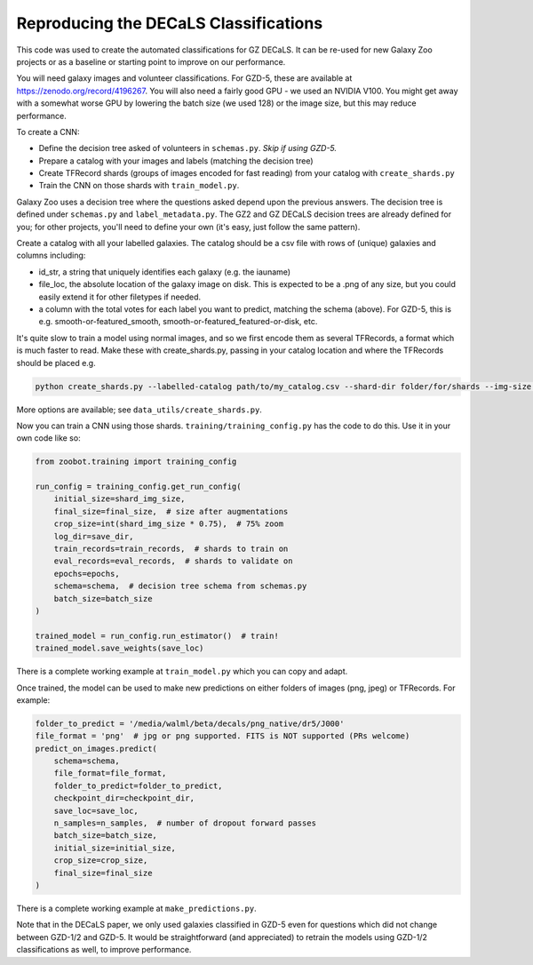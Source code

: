 .. _reproducing_decals:

Reproducing the DECaLS Classifications
======================================

This code was used to create the automated classifications for GZ DECaLS.
It can be re-used for new Galaxy Zoo projects or as a baseline or starting point to improve on our performance.

You will need galaxy images and volunteer classifications.
For GZD-5, these are available at `<https://zenodo.org/record/4196267>`_.
You will also need a fairly good GPU - we used an NVIDIA V100. You might get away with a somewhat worse GPU by lowering the batch size (we used 128) or the image size, but this may reduce performance.

To create a CNN:

- Define the decision tree asked of volunteers in ``schemas.py``. *Skip if using GZD-5.*
- Prepare a catalog with your images and labels (matching the decision tree)
- Create TFRecord shards (groups of images encoded for fast reading) from your catalog with ``create_shards.py``
- Train the CNN on those shards with ``train_model.py``.

Galaxy Zoo uses a decision tree where the questions asked depend upon the previous answers.
The decision tree is defined under ``schemas.py`` and ``label_metadata.py``.
The GZ2 and GZ DECaLS decision trees are already defined for you; for other projects, you'll need to define your own (it's easy, just follow the same pattern).

Create a catalog with all your labelled galaxies.
The catalog should be a csv file with rows of (unique) galaxies and columns including:

- id_str, a string that uniquely identifies each galaxy (e.g. the iauname)
- file_loc, the absolute location of the galaxy image on disk. This is expected to be a .png of any size, but you could easily extend it for other filetypes if needed.
- a column with the total votes for each label you want to predict, matching the schema (above).  For GZD-5, this is e.g. smooth-or-featured_smooth, smooth-or-featured_featured-or-disk, etc.

It's quite slow to train a model using normal images, and so we first encode them as several TFRecords, a format which is much faster to read.
Make these with create_shards.py, passing in your catalog location and where the TFRecords should be placed e.g.

.. code-block:: bash

    python create_shards.py --labelled-catalog path/to/my_catalog.csv --shard-dir folder/for/shards --img-size 300  --eval-size 5000

More options are available; see ``data_utils/create_shards.py``.

Now you can train a CNN using those shards. ``training/training_config.py`` has the code to do this. Use it in your own code like so:

.. code-block:: python

    from zoobot.training import training_config

    run_config = training_config.get_run_config(
        initial_size=shard_img_size,
        final_size=final_size,  # size after augmentations
        crop_size=int(shard_img_size * 0.75),  # 75% zoom
        log_dir=save_dir,
        train_records=train_records,  # shards to train on
        eval_records=eval_records,  # shards to validate on
        epochs=epochs,
        schema=schema,  # decision tree schema from schemas.py
        batch_size=batch_size
    )

    trained_model = run_config.run_estimator()  # train!
    trained_model.save_weights(save_loc)

There is a complete working example at ``train_model.py`` which you can copy and adapt.

Once trained, the model can be used to make new predictions on either folders of images (png, jpeg) or TFRecords. For example:

.. code-block:: python

    folder_to_predict = '/media/walml/beta/decals/png_native/dr5/J000'
    file_format = 'png'  # jpg or png supported. FITS is NOT supported (PRs welcome)
    predict_on_images.predict(
        schema=schema,
        file_format=file_format,
        folder_to_predict=folder_to_predict,
        checkpoint_dir=checkpoint_dir,
        save_loc=save_loc,
        n_samples=n_samples,  # number of dropout forward passes
        batch_size=batch_size,
        initial_size=initial_size,
        crop_size=crop_size,
        final_size=final_size
    )

There is a complete working example at ``make_predictions.py``.

Note that in the DECaLS paper, we only used galaxies classified in GZD-5 even for questions which did not change between GZD-1/2 and GZD-5.
It would be straightforward (and appreciated) to retrain the models using GZD-1/2 classifications as well, to improve performance.
